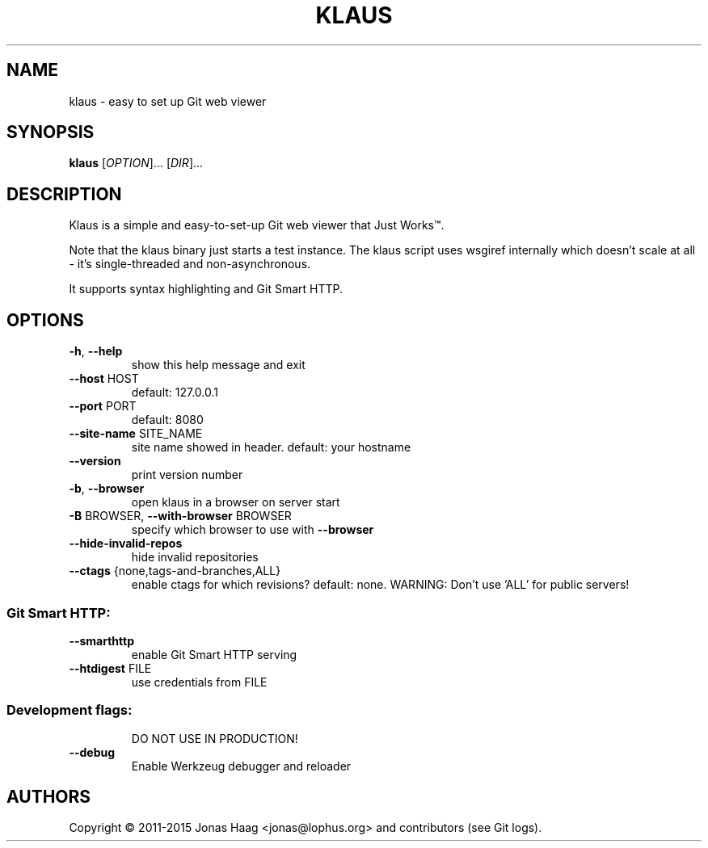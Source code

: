 .TH KLAUS "1" "December 2015" "klaus 4e82832" "User Commands"
.SH NAME
klaus \- easy to set up Git web viewer
.SH SYNOPSIS
.B klaus
[\fIOPTION\fR]... [\fIDIR\fR]...
.SH DESCRIPTION
Klaus is a simple and easy-to-set-up Git web viewer that Just Works\(tm.
.PP
Note that the klaus binary just starts a test instance. The klaus script uses
wsgiref internally which doesn't scale at all - it's single-threaded and
non-asynchronous.
.PP
It supports syntax highlighting and Git Smart HTTP.
.SH OPTIONS
.TP
\fB\-h\fR, \fB\-\-help\fR
show this help message and exit
.TP
\fB\-\-host\fR HOST
default: 127.0.0.1
.TP
\fB\-\-port\fR PORT
default: 8080
.TP
\fB\-\-site\-name\fR SITE_NAME
site name showed in header. default: your hostname
.TP
\fB\-\-version\fR
print version number
.TP
\fB\-b\fR, \fB\-\-browser\fR
open klaus in a browser on server start
.TP
\fB\-B\fR BROWSER, \fB\-\-with\-browser\fR BROWSER
specify which browser to use with \fB\-\-browser\fR
.TP
\fB\-\-hide\-invalid\-repos\fR
hide invalid repositories
.TP
\fB\-\-ctags\fR {none,tags\-and\-branches,ALL}
enable ctags for which revisions? default: none.
WARNING: Don't use 'ALL' for public servers!
.SS "Git Smart HTTP:"
.TP
\fB\-\-smarthttp\fR
enable Git Smart HTTP serving
.TP
\fB\-\-htdigest\fR FILE
use credentials from FILE
.SS "Development flags:"
.IP
DO NOT USE IN PRODUCTION!
.TP
\fB\-\-debug\fR
Enable Werkzeug debugger and reloader
.SH AUTHORS
Copyright \(co 2011-2015 Jonas Haag <jonas@lophus.org> and contributors (see Git logs).
